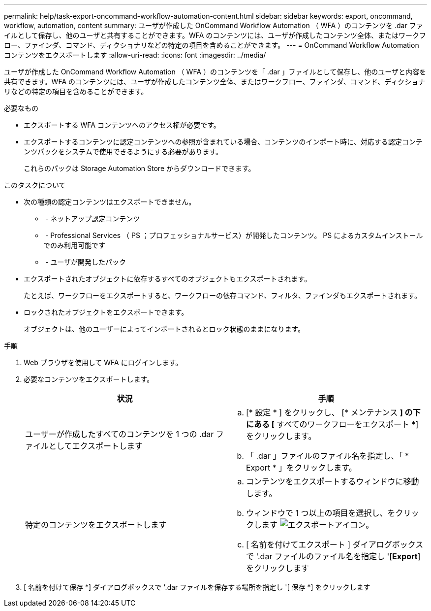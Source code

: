 ---
permalink: help/task-export-oncommand-workflow-automation-content.html 
sidebar: sidebar 
keywords: export, oncommand, workflow, automation, content 
summary: ユーザが作成した OnCommand Workflow Automation （ WFA ）のコンテンツを .dar ファイルとして保存し、他のユーザと共有することができます。WFA のコンテンツには、ユーザが作成したコンテンツ全体、またはワークフロー、ファインダ、コマンド、ディクショナリなどの特定の項目を含めることができます。 
---
= OnCommand Workflow Automation コンテンツをエクスポートします
:allow-uri-read: 
:icons: font
:imagesdir: ../media/


[role="lead"]
ユーザが作成した OnCommand Workflow Automation （ WFA ）のコンテンツを「 .dar 」ファイルとして保存し、他のユーザと内容を共有できます。WFA のコンテンツには、ユーザが作成したコンテンツ全体、またはワークフロー、ファインダ、コマンド、ディクショナリなどの特定の項目を含めることができます。

.必要なもの
* エクスポートする WFA コンテンツへのアクセス権が必要です。
* エクスポートするコンテンツに認定コンテンツへの参照が含まれている場合、コンテンツのインポート時に、対応する認定コンテンツパックをシステムで使用できるようにする必要があります。
+
これらのパックは Storage Automation Store からダウンロードできます。



.このタスクについて
* 次の種類の認定コンテンツはエクスポートできません。
+
** image:../media/netapp_certified.gif[""] - ネットアップ認定コンテンツ
** image:../media/ps_certified_icon_wfa.gif[""] - Professional Services （ PS ；プロフェッショナルサービス）が開発したコンテンツ。 PS によるカスタムインストールでのみ利用可能です
** image:../media/community_certification.gif[""] - ユーザが開発したパック


* エクスポートされたオブジェクトに依存するすべてのオブジェクトもエクスポートされます。
+
たとえば、ワークフローをエクスポートすると、ワークフローの依存コマンド、フィルタ、ファインダもエクスポートされます。

* ロックされたオブジェクトをエクスポートできます。
+
オブジェクトは、他のユーザーによってインポートされるとロック状態のままになります。



.手順
. Web ブラウザを使用して WFA にログインします。
. 必要なコンテンツをエクスポートします。
+
[cols="2*"]
|===
| 状況 | 手順 


 a| 
ユーザーが作成したすべてのコンテンツを 1 つの .dar ファイルとしてエクスポートします
 a| 
.. [* 設定 * ] をクリックし、 [* メンテナンス *] の下にある [* すべてのワークフローをエクスポート *] をクリックします。
.. 「 .dar 」ファイルのファイル名を指定し、「 * Export * 」をクリックします。




 a| 
特定のコンテンツをエクスポートします
 a| 
.. コンテンツをエクスポートするウィンドウに移動します。
.. ウィンドウで 1 つ以上の項目を選択し、をクリックします image:../media/export_wfa_icon.gif["エクスポートアイコン"]。
.. [ 名前を付けてエクスポート ] ダイアログボックスで '.dar ファイルのファイル名を指定し '[*Export*] をクリックします


|===
. [ 名前を付けて保存 *] ダイアログボックスで '.dar ファイルを保存する場所を指定し '[ 保存 *] をクリックします


